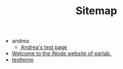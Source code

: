 #+TITLE: Sitemap

   + andrea
     + [[file:andrea/index.org][Andrea's test page]]
   + [[file:index.org][Welcome to the iNode website of earlab.]]
   + [[file:testtemp.org][testtemp]]
